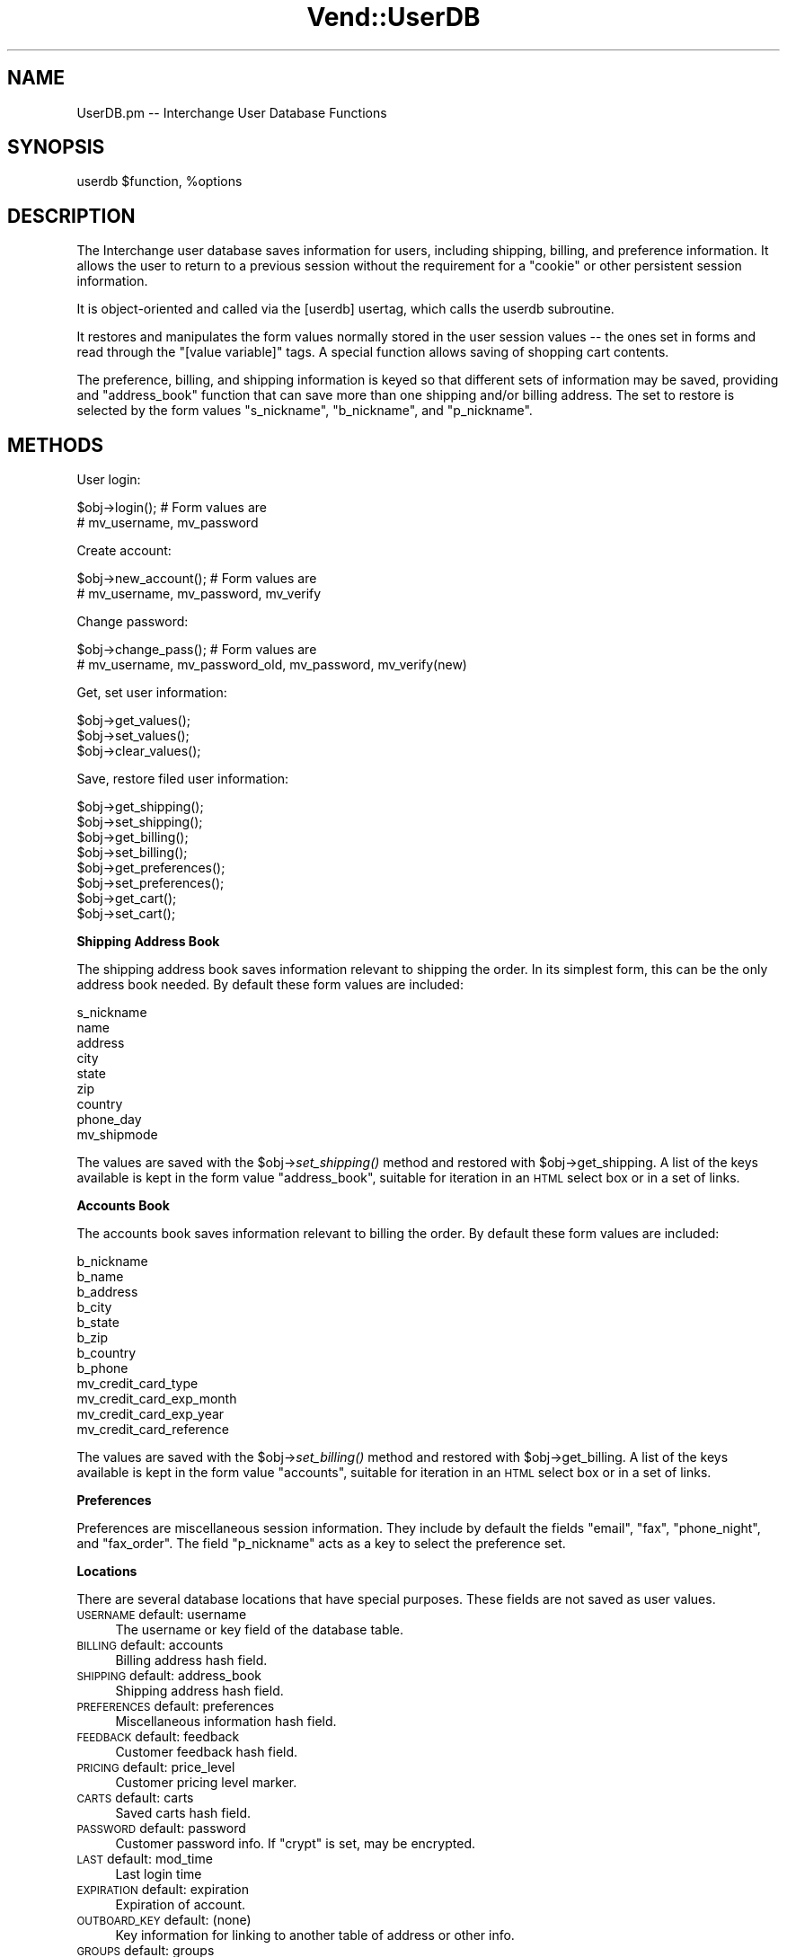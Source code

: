 .\" Automatically generated by Pod::Man 2.16 (Pod::Simple 3.05)
.\"
.\" Standard preamble:
.\" ========================================================================
.de Sh \" Subsection heading
.br
.if t .Sp
.ne 5
.PP
\fB\\$1\fR
.PP
..
.de Sp \" Vertical space (when we can't use .PP)
.if t .sp .5v
.if n .sp
..
.de Vb \" Begin verbatim text
.ft CW
.nf
.ne \\$1
..
.de Ve \" End verbatim text
.ft R
.fi
..
.\" Set up some character translations and predefined strings.  \*(-- will
.\" give an unbreakable dash, \*(PI will give pi, \*(L" will give a left
.\" double quote, and \*(R" will give a right double quote.  \*(C+ will
.\" give a nicer C++.  Capital omega is used to do unbreakable dashes and
.\" therefore won't be available.  \*(C` and \*(C' expand to `' in nroff,
.\" nothing in troff, for use with C<>.
.tr \(*W-
.ds C+ C\v'-.1v'\h'-1p'\s-2+\h'-1p'+\s0\v'.1v'\h'-1p'
.ie n \{\
.    ds -- \(*W-
.    ds PI pi
.    if (\n(.H=4u)&(1m=24u) .ds -- \(*W\h'-12u'\(*W\h'-12u'-\" diablo 10 pitch
.    if (\n(.H=4u)&(1m=20u) .ds -- \(*W\h'-12u'\(*W\h'-8u'-\"  diablo 12 pitch
.    ds L" ""
.    ds R" ""
.    ds C` ""
.    ds C' ""
'br\}
.el\{\
.    ds -- \|\(em\|
.    ds PI \(*p
.    ds L" ``
.    ds R" ''
'br\}
.\"
.\" Escape single quotes in literal strings from groff's Unicode transform.
.ie \n(.g .ds Aq \(aq
.el       .ds Aq '
.\"
.\" If the F register is turned on, we'll generate index entries on stderr for
.\" titles (.TH), headers (.SH), subsections (.Sh), items (.Ip), and index
.\" entries marked with X<> in POD.  Of course, you'll have to process the
.\" output yourself in some meaningful fashion.
.ie \nF \{\
.    de IX
.    tm Index:\\$1\t\\n%\t"\\$2"
..
.    nr % 0
.    rr F
.\}
.el \{\
.    de IX
..
.\}
.\"
.\" Accent mark definitions (@(#)ms.acc 1.5 88/02/08 SMI; from UCB 4.2).
.\" Fear.  Run.  Save yourself.  No user-serviceable parts.
.    \" fudge factors for nroff and troff
.if n \{\
.    ds #H 0
.    ds #V .8m
.    ds #F .3m
.    ds #[ \f1
.    ds #] \fP
.\}
.if t \{\
.    ds #H ((1u-(\\\\n(.fu%2u))*.13m)
.    ds #V .6m
.    ds #F 0
.    ds #[ \&
.    ds #] \&
.\}
.    \" simple accents for nroff and troff
.if n \{\
.    ds ' \&
.    ds ` \&
.    ds ^ \&
.    ds , \&
.    ds ~ ~
.    ds /
.\}
.if t \{\
.    ds ' \\k:\h'-(\\n(.wu*8/10-\*(#H)'\'\h"|\\n:u"
.    ds ` \\k:\h'-(\\n(.wu*8/10-\*(#H)'\`\h'|\\n:u'
.    ds ^ \\k:\h'-(\\n(.wu*10/11-\*(#H)'^\h'|\\n:u'
.    ds , \\k:\h'-(\\n(.wu*8/10)',\h'|\\n:u'
.    ds ~ \\k:\h'-(\\n(.wu-\*(#H-.1m)'~\h'|\\n:u'
.    ds / \\k:\h'-(\\n(.wu*8/10-\*(#H)'\z\(sl\h'|\\n:u'
.\}
.    \" troff and (daisy-wheel) nroff accents
.ds : \\k:\h'-(\\n(.wu*8/10-\*(#H+.1m+\*(#F)'\v'-\*(#V'\z.\h'.2m+\*(#F'.\h'|\\n:u'\v'\*(#V'
.ds 8 \h'\*(#H'\(*b\h'-\*(#H'
.ds o \\k:\h'-(\\n(.wu+\w'\(de'u-\*(#H)/2u'\v'-.3n'\*(#[\z\(de\v'.3n'\h'|\\n:u'\*(#]
.ds d- \h'\*(#H'\(pd\h'-\w'~'u'\v'-.25m'\f2\(hy\fP\v'.25m'\h'-\*(#H'
.ds D- D\\k:\h'-\w'D'u'\v'-.11m'\z\(hy\v'.11m'\h'|\\n:u'
.ds th \*(#[\v'.3m'\s+1I\s-1\v'-.3m'\h'-(\w'I'u*2/3)'\s-1o\s+1\*(#]
.ds Th \*(#[\s+2I\s-2\h'-\w'I'u*3/5'\v'-.3m'o\v'.3m'\*(#]
.ds ae a\h'-(\w'a'u*4/10)'e
.ds Ae A\h'-(\w'A'u*4/10)'E
.    \" corrections for vroff
.if v .ds ~ \\k:\h'-(\\n(.wu*9/10-\*(#H)'\s-2\u~\d\s+2\h'|\\n:u'
.if v .ds ^ \\k:\h'-(\\n(.wu*10/11-\*(#H)'\v'-.4m'^\v'.4m'\h'|\\n:u'
.    \" for low resolution devices (crt and lpr)
.if \n(.H>23 .if \n(.V>19 \
\{\
.    ds : e
.    ds 8 ss
.    ds o a
.    ds d- d\h'-1'\(ga
.    ds D- D\h'-1'\(hy
.    ds th \o'bp'
.    ds Th \o'LP'
.    ds ae ae
.    ds Ae AE
.\}
.rm #[ #] #H #V #F C
.\" ========================================================================
.\"
.IX Title "Vend::UserDB 3"
.TH Vend::UserDB 3 "2010-03-25" "perl v5.10.0" "User Contributed Perl Documentation"
.\" For nroff, turn off justification.  Always turn off hyphenation; it makes
.\" way too many mistakes in technical documents.
.if n .ad l
.nh
.SH "NAME"
UserDB.pm \-\- Interchange User Database Functions
.SH "SYNOPSIS"
.IX Header "SYNOPSIS"
userdb \f(CW$function\fR, \f(CW%options\fR
.SH "DESCRIPTION"
.IX Header "DESCRIPTION"
The Interchange user database saves information for users, including shipping,
billing, and preference information.  It allows the user to return to a
previous session without the requirement for a \*(L"cookie\*(R" or other persistent
session information.
.PP
It is object-oriented and called via the [userdb] usertag, which calls the
userdb subroutine.
.PP
It restores and manipulates the form values normally stored in the user session
values \*(-- the ones set in forms and read through the \f(CW\*(C`[value variable]\*(C'\fR tags.
A special function allows saving of shopping cart contents.
.PP
The preference, billing, and shipping information is keyed so that different
sets of information may be saved, providing and \*(L"address_book\*(R" function that
can save more than one shipping and/or billing address. The set to restore
is selected by the form values \f(CW\*(C`s_nickname\*(C'\fR, \f(CW\*(C`b_nickname\*(C'\fR, and \f(CW\*(C`p_nickname\*(C'\fR.
.SH "METHODS"
.IX Header "METHODS"
User login:
.PP
.Vb 2
\&    $obj\->login();        # Form values are
\&                          # mv_username, mv_password
.Ve
.PP
Create account:
.PP
.Vb 2
\&    $obj\->new_account();  # Form values are
\&                          # mv_username, mv_password, mv_verify
.Ve
.PP
Change password:
.PP
.Vb 2
\&    $obj\->change_pass();  # Form values are
\&                          # mv_username, mv_password_old, mv_password, mv_verify(new)
.Ve
.PP
Get, set user information:
.PP
.Vb 3
\&    $obj\->get_values();
\&    $obj\->set_values();
\&    $obj\->clear_values();
.Ve
.PP
Save, restore filed user information:
.PP
.Vb 2
\&    $obj\->get_shipping();
\&    $obj\->set_shipping();
\&
\&    $obj\->get_billing();
\&    $obj\->set_billing();
\&
\&    $obj\->get_preferences();
\&    $obj\->set_preferences();
\&
\&    $obj\->get_cart();
\&    $obj\->set_cart();
.Ve
.Sh "Shipping Address Book"
.IX Subsection "Shipping Address Book"
The shipping address book saves information relevant to shipping the
order. In its simplest form, this can be the only address book needed.
By default these form values are included:
.PP
.Vb 9
\&        s_nickname
\&        name
\&        address
\&        city
\&        state
\&        zip
\&        country
\&        phone_day
\&        mv_shipmode
.Ve
.PP
The values are saved with the \f(CW$obj\fR\->\fIset_shipping()\fR method and restored 
with \f(CW$obj\fR\->get_shipping. A list of the keys available is kept in the
form value \f(CW\*(C`address_book\*(C'\fR, suitable for iteration in an \s-1HTML\s0 select
box or in a set of links.
.Sh "Accounts Book"
.IX Subsection "Accounts Book"
The accounts book saves information relevant to billing the
order. By default these form values are included:
.PP
.Vb 12
\&        b_nickname
\&        b_name
\&        b_address
\&        b_city
\&        b_state
\&        b_zip
\&        b_country
\&        b_phone
\&        mv_credit_card_type
\&        mv_credit_card_exp_month
\&        mv_credit_card_exp_year
\&        mv_credit_card_reference
.Ve
.PP
The values are saved with the \f(CW$obj\fR\->\fIset_billing()\fR method and restored 
with \f(CW$obj\fR\->get_billing. A list of the keys available is kept in the
form value \f(CW\*(C`accounts\*(C'\fR, suitable for iteration in an \s-1HTML\s0 select
box or in a set of links.
.Sh "Preferences"
.IX Subsection "Preferences"
Preferences are miscellaneous session information. They include
by default the fields \f(CW\*(C`email\*(C'\fR, \f(CW\*(C`fax\*(C'\fR, \f(CW\*(C`phone_night\*(C'\fR,
and \f(CW\*(C`fax_order\*(C'\fR. The field \f(CW\*(C`p_nickname\*(C'\fR acts as a key to select
the preference set.
.Sh "Locations"
.IX Subsection "Locations"
There are several database locations that have special purposes. These
fields are not saved as user values.
.IP "\s-1USERNAME\s0				default: username" 4
.IX Item "USERNAME				default: username"
The username or key field of the database table.
.IP "\s-1BILLING\s0				default: accounts" 4
.IX Item "BILLING				default: accounts"
Billing address hash field.
.IP "\s-1SHIPPING\s0				default: address_book" 4
.IX Item "SHIPPING				default: address_book"
Shipping address hash field.
.IP "\s-1PREFERENCES\s0			default: preferences" 4
.IX Item "PREFERENCES			default: preferences"
Miscellaneous information hash field.
.IP "\s-1FEEDBACK\s0				default: feedback" 4
.IX Item "FEEDBACK				default: feedback"
Customer feedback hash field.
.IP "\s-1PRICING\s0				default: price_level" 4
.IX Item "PRICING				default: price_level"
Customer pricing level marker.
.IP "\s-1CARTS\s0					default: carts" 4
.IX Item "CARTS					default: carts"
Saved carts hash field.
.IP "\s-1PASSWORD\s0				default: password" 4
.IX Item "PASSWORD				default: password"
Customer password info. If \f(CW\*(C`crypt\*(C'\fR is set, may be encrypted.
.IP "\s-1LAST\s0					default: mod_time" 4
.IX Item "LAST					default: mod_time"
Last login time
.IP "\s-1EXPIRATION\s0			default: expiration" 4
.IX Item "EXPIRATION			default: expiration"
Expiration of account.
.IP "\s-1OUTBOARD_KEY\s0  		default: (none)" 4
.IX Item "OUTBOARD_KEY  		default: (none)"
Key information for linking to another table of address or other info.
.IP "\s-1GROUPS\s0				default: groups" 4
.IX Item "GROUPS				default: groups"
Groups they should be logged into.
.IP "\s-1SUPER\s0					default: super" 4
.IX Item "SUPER					default: super"
Whether they are a superuser (admin).
.IP "\s-1ACL\s0					default: acl" 4
.IX Item "ACL					default: acl"
.PD 0
.IP "\s-1FILE_ACL\s0				default: file_acl" 4
.IX Item "FILE_ACL				default: file_acl"
.IP "\s-1DB_ACL\s0				default: db_acl" 4
.IX Item "DB_ACL				default: db_acl"
.PD
Location of access control information.
.IP "\s-1CREATED_DATE_ISO\s0		default: (none)" 4
.IX Item "CREATED_DATE_ISO		default: (none)"
.PD 0
.IP "\s-1CREATED_DATE_UNIX\s0		default: (none)" 4
.IX Item "CREATED_DATE_UNIX		default: (none)"
.IP "\s-1UPDATED_DATE_ISO\s0		default: (none)" 4
.IX Item "UPDATED_DATE_ISO		default: (none)"
.IP "\s-1UPDATED_DATE_UNIX\s0		default: (none)" 4
.IX Item "UPDATED_DATE_UNIX		default: (none)"
.PD
Date fields.
.IP "\s-1MERGED_USER\s0			default: (none)" 4
.IX Item "MERGED_USER			default: (none)"
The user id of another account this was merged into. If present, and data (should
be a valid user id) is present in the field, the user will be logged as that username.
